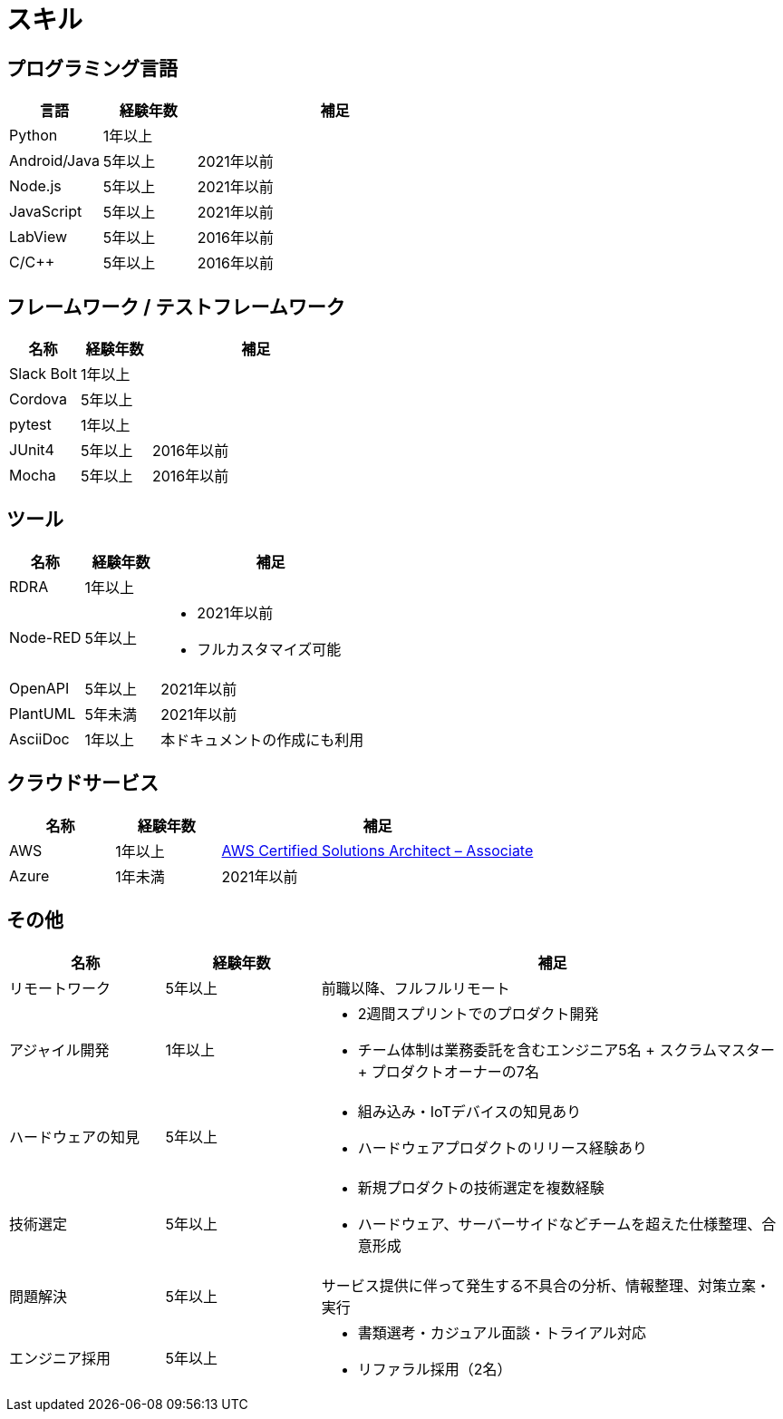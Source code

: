 # スキル

## プログラミング言語

[cols="1,1,3a" options="header"]
|===
|言語 | 経験年数 | 補足

| Python
| 1年以上
|


| Android/Java
| 5年以上
| 2021年以前

| Node.js
| 5年以上
| 2021年以前

| JavaScript
| 5年以上
| 2021年以前

| LabView
| 5年以上
| 2016年以前

| C/C++
| 5年以上
| 2016年以前

|===

## フレームワーク / テストフレームワーク

[cols="1,1,3a" options="header"]
|===
|名称 |経験年数 | 補足

| Slack Bolt
| 1年以上
|


| Cordova
| 5年以上
|

| pytest
| 1年以上
|

| JUnit4
| 5年以上
| 2016年以前

| Mocha
| 5年以上
| 2016年以前

|===

## ツール

[cols="1,1,3a" options="header"]
|===
|名称 |経験年数 | 補足

| RDRA
| 1年以上
|

| Node-RED
| 5年以上
|
* 2021年以前
* フルカスタマイズ可能

| OpenAPI
| 5年以上
| 2021年以前

| PlantUML
| 5年未満
| 2021年以前

| AsciiDoc
| 1年以上
| 本ドキュメントの作成にも利用

|===

## クラウドサービス

[cols="1,1,3a" options="header"]
|===
|名称 |経験年数 | 補足

| AWS
| 1年以上
| https://www.credly.com/badges/5aa23c7f-33be-4741-9fed-ca4544fd8150?source=linked_in_profile[AWS Certified Solutions Architect – Associate]

| Azure
| 1年未満
| 2021年以前

|===

## その他

[cols="1,1,3a" options="header"]
|===
|名称 |経験年数 | 補足

| リモートワーク
| 5年以上
| 前職以降、フルフルリモート

| アジャイル開発
| 1年以上
|
* 2週間スプリントでのプロダクト開発
* チーム体制は業務委託を含むエンジニア5名 + スクラムマスター + プロダクトオーナーの7名

| ハードウェアの知見
| 5年以上
|
* 組み込み・IoTデバイスの知見あり
* ハードウェアプロダクトのリリース経験あり

| 技術選定
| 5年以上
|
* 新規プロダクトの技術選定を複数経験
* ハードウェア、サーバーサイドなどチームを超えた仕様整理、合意形成

| 問題解決
| 5年以上
| サービス提供に伴って発生する不具合の分析、情報整理、対策立案・実行

| エンジニア採用
| 5年以上
|
* 書類選考・カジュアル面談・トライアル対応
* リファラル採用（2名）

|===
